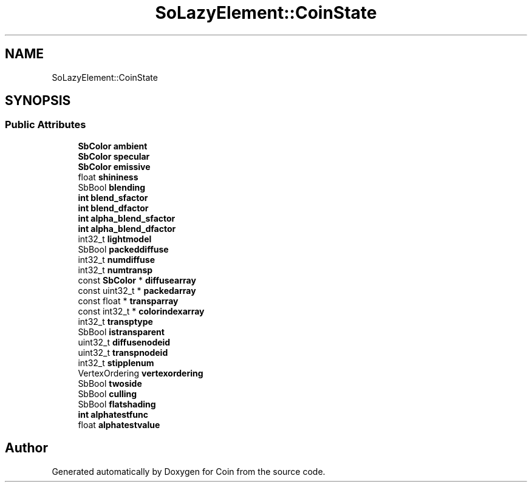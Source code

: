 .TH "SoLazyElement::CoinState" 3 "Sun May 28 2017" "Version 4.0.0a" "Coin" \" -*- nroff -*-
.ad l
.nh
.SH NAME
SoLazyElement::CoinState
.SH SYNOPSIS
.br
.PP
.SS "Public Attributes"

.in +1c
.ti -1c
.RI "\fBSbColor\fP \fBambient\fP"
.br
.ti -1c
.RI "\fBSbColor\fP \fBspecular\fP"
.br
.ti -1c
.RI "\fBSbColor\fP \fBemissive\fP"
.br
.ti -1c
.RI "float \fBshininess\fP"
.br
.ti -1c
.RI "SbBool \fBblending\fP"
.br
.ti -1c
.RI "\fBint\fP \fBblend_sfactor\fP"
.br
.ti -1c
.RI "\fBint\fP \fBblend_dfactor\fP"
.br
.ti -1c
.RI "\fBint\fP \fBalpha_blend_sfactor\fP"
.br
.ti -1c
.RI "\fBint\fP \fBalpha_blend_dfactor\fP"
.br
.ti -1c
.RI "int32_t \fBlightmodel\fP"
.br
.ti -1c
.RI "SbBool \fBpackeddiffuse\fP"
.br
.ti -1c
.RI "int32_t \fBnumdiffuse\fP"
.br
.ti -1c
.RI "int32_t \fBnumtransp\fP"
.br
.ti -1c
.RI "const \fBSbColor\fP * \fBdiffusearray\fP"
.br
.ti -1c
.RI "const uint32_t * \fBpackedarray\fP"
.br
.ti -1c
.RI "const float * \fBtransparray\fP"
.br
.ti -1c
.RI "const int32_t * \fBcolorindexarray\fP"
.br
.ti -1c
.RI "int32_t \fBtransptype\fP"
.br
.ti -1c
.RI "SbBool \fBistransparent\fP"
.br
.ti -1c
.RI "uint32_t \fBdiffusenodeid\fP"
.br
.ti -1c
.RI "uint32_t \fBtranspnodeid\fP"
.br
.ti -1c
.RI "int32_t \fBstipplenum\fP"
.br
.ti -1c
.RI "VertexOrdering \fBvertexordering\fP"
.br
.ti -1c
.RI "SbBool \fBtwoside\fP"
.br
.ti -1c
.RI "SbBool \fBculling\fP"
.br
.ti -1c
.RI "SbBool \fBflatshading\fP"
.br
.ti -1c
.RI "\fBint\fP \fBalphatestfunc\fP"
.br
.ti -1c
.RI "float \fBalphatestvalue\fP"
.br
.in -1c

.SH "Author"
.PP 
Generated automatically by Doxygen for Coin from the source code\&.
